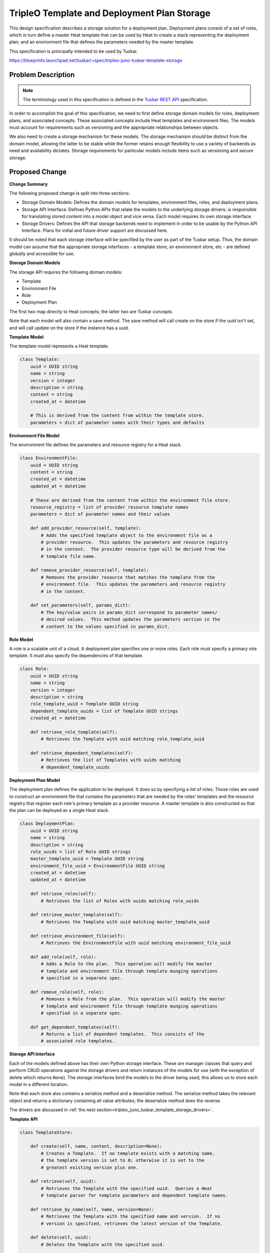 ..
 This work is licensed under a Creative Commons Attribution 3.0 Unported
 License.

 http://creativecommons.org/licenses/by/3.0/legalcode

============================================
TripleO Template and Deployment Plan Storage
============================================

This design specification describes a storage solution for a deployment plan.
Deployment plans consist of a set of roles, which in turn define a master Heat
template that can be used by Heat to create a stack representing the deployment
plan; and an environment file that defines the parameters needed by the master
template.

This specification is principally intended to be used by Tuskar.

https://blueprints.launchpad.net/tuskar/+spec/tripleo-juno-tuskar-template-storage

.. _tripleo_juno_tuskar_template_storage_problem:

Problem Description
===================

.. note:: The terminology used in this specification is defined in the `Tuskar
          REST API`_ specification.

.. _Tuskar REST API: https://blueprints.launchpad.net/tuskar/+spec/tripleo-juno-tuskar-plan-rest-api

In order to accomplish the goal of this specification, we need to first define
storage domain models for roles, deployment plans, and associated concepts.
These associated concepts include Heat templates and environment files.  The
models must account for requirements such as versioning and the appropriate
relationships between objects.

We also need to create a storage mechanism for these models.  The storage
mechanism should be distinct from the domain model, allowing the latter to be
stable while the former retains enough flexibility to use a variety of backends
as need and availability dictates.  Storage requirements for particular models
include items such as versioning and secure storage.


Proposed Change
===============

**Change Summary**

The following proposed change is split into three sections:

- Storage Domain Models: Defines the domain models for templates, environment
  files, roles, and deployment plans.
- Storage API Interface: Defines Python APIs that relate the models to
  the underlying storage drivers; is responsible for translating stored content
  into a model object and vice versa.  Each model requires its own storage
  interface.
- Storage Drivers: Defines the API that storage backends need to implement in
  order to be usable by the Python API Interface.  Plans for initial and future
  driver support are discussed here.

It should be noted that each storage interface will be specified by the user as
part of the Tuskar setup.  Thus, the domain model can assume that the appropriate
storage interfaces - a template store, an environment store, etc - are defined
globally and accessible for use.


**Storage Domain Models**

The storage API requires the following domain models:

- Template
- Environment File
- Role
- Deployment Plan

The first two map directly to Heat concepts; the latter two are Tuskar concepts.

Note that each model will also contain a save method. The save method will call
create on the store if the uuid isn't set, and will call update on the store
if the instance has a uuid.


**Template Model**

The template model represents a Heat template.

.. code-block:: python

    class Template:
        uuid = UUID string
        name = string
        version = integer
        description = string
        content = string
        created_at = datetime

        # This is derived from the content from within the template store.
        parameters = dict of parameter names with their types and defaults


**Environment File Model**

The environment file defines the parameters and resource registry for a Heat
stack.

.. code-block:: python

    class EnvironmentFile:
        uuid = UUID string
        content = string
        created_at = datetime
        updated_at = datetime

        # These are derived from the content from within the environment file store.
        resource_registry = list of provider resource template names
        parameters = dict of parameter names and their values

        def add_provider_resource(self, template):
            # Adds the specified template object to the environment file as a
            # provider resource.  This updates the parameters and resource registry
            # in the content.  The provider resource type will be derived from the
            # template file name.

        def remove_provider_resource(self, template):
            # Removes the provider resource that matches the template from the
            # environment file.  This updates the parameters and resource registry
            # in the content.

        def set_parameters(self, params_dict):
            # The key/value pairs in params_dict correspond to parameter names/
            # desired values.  This method updates the parameters section in the
            # content to the values specified in params_dict.


**Role Model**

A role is a scalable unit of a cloud.  A deployment plan specifies one or more
roles.  Each role must specify a primary role template.  It must also specify
the dependencies of that template.

.. code-block:: python

    class Role:
        uuid = UUID string
        name = string
        version = integer
        description = string
        role_template_uuid = Template UUID string
        dependent_template_uuids = list of Template UUID strings
        created_at = datetime

        def retrieve_role_template(self):
            # Retrieves the Template with uuid matching role_template_uuid

        def retrieve_dependent_templates(self):
            # Retrieves the list of Templates with uuids matching
            # dependent_template_uuids


**Deployment Plan Model**

The deployment plan defines the application to be deployed.  It does so by
specifying a list of roles.  Those roles are used to construct an environment
file that contains the parameters that are needed by the roles' templates and
the resource registry that register each role's primary template as a provider
resource.  A master template is also constructed so that the plan can be
deployed as a single Heat stack.

.. code-block:: python

    class DeploymentPlan:
        uuid = UUID string
        name = string
        description = string
        role_uuids = list of Role UUID strings
        master_template_uuid = Template UUID string
        environment_file_uuid = EnvironmentFile UUID string
        created_at = datetime
        updated_at = datetime

        def retrieve_roles(self):
            # Retrieves the list of Roles with uuids matching role_uuids

        def retrieve_master_template(self):
            # Retrieves the Template with uuid matching master_template_uuid

        def retrieve_environment_file(self):
            # Retrieves the EnvironmentFile with uuid matching environment_file_uuid

        def add_role(self, role):
            # Adds a Role to the plan.  This operation will modify the master
            # template and environment file through template munging operations
            # specified in a separate spec.

        def remove_role(self, role):
            # Removes a Role from the plan.  This operation will modify the master
            # template and environment file through template munging operations
            # specified in a separate spec.

        def get_dependent_templates(self):
            # Returns a list of dependent templates.  This consists of the
            # associated role templates.


**Storage API Interface**

Each of the models defined above has their own Python storage interface. These
are manager classes that query and perform CRUD operations against the storage
drivers and return instances of the models for use (with the exception of delete
which returns ``None``). The storage interfaces bind the models to the driver
being used; this allows us to store each model in a different location.

Note that each store also contains a serialize method and a deserialize method.
The serialize method takes the relevant object and returns a dictionary
containing all value attributes; the deserialize method does the reverse.

The drivers are discussed in
:ref:`the next section<tripleo_juno_tuskar_template_storage_drivers>`.


**Template API**

.. code-block:: python

    class TemplateStore:

        def create(self, name, content, description=None):
            # Creates a Template.  If no template exists with a matching name,
            # the template version is set to 0; otherwise it is set to the
            # greatest existing version plus one.

        def retrieve(self, uuid):
            # Retrieves the Template with the specified uuid.  Queries a Heat
            # template parser for template parameters and dependent template names.

        def retrieve_by_name(self, name, version=None):
            # Retrieves the Template with the specified name and version.  If no
            # version is specified, retrieves the latest version of the Template.

        def delete(self, uuid):
            # Deletes the Template with the specified uuid.

        def list(self, only_latest=False):
            # Returns a list of all Templates.  If only_latest is True, filters
            # the list to the latest version of each Template name.


**Environment File API**

The environment file requires secure storage to protect parameter values.

.. code-block:: python

    class EnvironmentFileStore:

        def create(self):
            # Creates an empty EnvironmentFile.

        def retrieve(self, uuid):
            # Retrieves the EnvironmentFile with the specified uuid.

        def update(self, model):
            # Updates an EnvironmentFile.

        def delete(self, uuid):
            # Deletes the EnvironmentFile with the specified uuid.

        def list(self):
            # Returns a list of all EnvironmentFiles.


**Role API**

.. code-block:: python

    class RoleStore:

        def create(self, name, role_template, description=None):
                   version=None, template_uuid=None):
            # Creates a Role.  If no role exists with a matching name, the
            # template version is set to 0; otherwise it is set to the greatest
            # existing version plus one.
            #
            # Dependent templates are derived from the role_template.  The
            # create method will take all dependent template names from
            # role_template, retrieve the latest version of each from the
            # TemplateStore, and use those as the dependent template list.
            #
            # If a dependent template is missing from the TemplateStore, then
            # an exception is raised.

        def retrieve(self, uuid):
            # Retrieves the Role with the specified uuid.

        def retrieve_by_name(self, name, version=None):
            # Retrieves the Role with the specified name and version.  If no
            # version is specified, retrieves the latest version of the Role.

        def update(self, model):
            # Updates a Role.

        def delete(self, uuid):
            # Deletes the Role with the specified uuid.

        def list(self, only_latest=False):
            # Returns a list of all Roles.  If only_latest is True, filters
            # the list to the latest version of each Role.


**Deployment Plan API**

.. code-block:: python

    class DeploymentPlanStore:

        def create(self, name, description=None):
            # Creates a DeploymentPlan.  Also creates an associated empty master
            # Template and EnvironmentFile; these will be modified as Roles are

        def retrieve(self, uuid):
            # Retrieves the DeploymentPlan with the specified uuid.

        def update(self, model):
            # Updates a DeploymentPlan.

        def delete(self, uuid):
            # Deletes the DeploymentPlan with the specified uuid.

        def list(self):
            # Retrieves a list of all DeploymentPlans.


.. _tripleo_juno_tuskar_template_storage_drivers:

**Storage Drivers**

Storage drivers operate by storing object dictionaries.  For storage solutions
such as Glance these dictionaries are stored as flat files.  For a storage
solution such as a database, the dictionary is translated into a table row.  It
is the responsibility of the driver to understand how it is storing the object
dictionaries.

Each storage driver must provide the following methods.

.. code-block:: python

    class Driver:

        def create(self, filename, object_dict):
            # Stores the specified content under filename and returns the resulting
            # uuid.

        def retrieve(self, uuid):
            # Returns the object_dict matching the uuid.

        def update(self, uuid, object_dict):
            # Updates the object_dict specified by the uuid.

        def delete(self, uuid):
            # Deletes the content specified by the uuid.

        def list(self):
            # Return a list of all content.


For Juno, we will aim to use a combination of a relational database and Heat.
Heat will be used for the secure storage of sensitive environment parameters.
Database tables will be used for everything else. The usage of Heat for secure
stores relies on `PATCH support`_ to be added the Heat API. This bug is
targeted for completion by Juno-2.

.. _PATCH support: https://bugs.launchpad.net/heat/+bug/1224828

This is merely a short-term solution, as it is understood that there is some
reluctance in introducing an unneeded database dependency.  In the long-term we
would like to replace the database with Glance once it is updated from an image
store to a more general artifact repository.  However, this feature is currently
in development and cannot be relied on for use in the Juno cycle.  The
architecture described in this specification should allow reasonable ease in
switching from one to the other.


.. _tripleo_juno_tuskar_template_storage_alternatives:

Alternatives
------------

**Modeling Relationships within Heat Templates**

The specification proposes modeling relationships such as a plan's associated
roles or a role's dependent templates as direct attributes of the object.
However, this information would appear to be available as part of a plan's
environment file or by traversing the role template's dependency graph.  Why
not simply derive the relationships in that way?

A role is a Tuskar abstraction.  Within Heat, it corresponds to a template used
as a provider resource; however, a role has added requirements, such as the
versioning of itself and its dependent templates, or the ability to list out
available roles for selection within a plan.  These are not requirements that
Heat intends to fulfill, and fulfilling them entirely within Heat feels like an
abuse of mechanics.

From a practical point of view, modeling relationships within Heat templates
requires the in-place modification of Heat templates by Tuskar to deal with
versioning.  For example, if version 1 of the compute role specifies
{{compute.yaml: 1}, {compute-config.yaml: 1}}, and version 2 of the role
specifies {{compute.yaml: 1}, {compute-config.yaml: 2}}, the only way to
allow both versions of the role to be used is to allow programmatic
modification of compute.yaml to point at the correct version of
compute-config.yaml.


**Swift as a Storage Backend**

Swift was considered as an option to replace the relational database but was
ultimately discounted for two key reasons:

- The versioning system in Swift doesn't provide a static reference to the
  current version of an object. Rather it has the version "latest" and this is
  dynamic and changes when a new version is added, therefore there is no way to
  stick a deployment to a version.
- We need to create a relationship between the provider resources within a Role
  and swift doesn't support relationships between stored objects.

Having said that, after seeking guidance from the Swift team, it has been
suggested that a naming convention or work with different containers may
provide us with enough control to mimic a versioning system that meets our
requirements. These suggestions have made Swift more favourable as an option.


**File System as a Storage Backend**

The filesystem was briefly considered and may be included to provide a simpler
developer setup. However, to create a production ready system with versioning,
and relationships this would require re-implementing much of what other
databases and services provide for us. Therefore, this option is reserved only
for a development option which will be missing key features.


**Secure Driver Alternatives**

Barbican, the OpenStack secure storage service, provides us with an alternative
if PATCH support isn't added to Heat in time.

Currently the only alternative other than Barbican is to implement our own
cryptography with one of the other options listed above. This isn't a
favourable choice as it adds a technical complexity and risk that should be
beyond the scope of this proposal.

The other option with regards to sensitive data is to not store any. This would
require the REST API caller to provide the sensitive information each time a
Heat create (and potentially update) is called.


Security Impact
---------------

Some of the configuration values, such as service passwords, will be sensitive.
For this reason, Heat or Barbican will be used to store all configuration
values.

While access will be controlled by the Tuskar API large files could be provided
in the place of provider resource files or configuration files. These should be
verified against a reasonable limit.


Other End User Impact
---------------------

The template storage will be primarily used by the Tuskar API, but as it may be
used directly in the future it will need to be documented.


Performance Impact
------------------

Storing the templates in Glance and Barbican will lead to API calls over the
local network rather than direct database access. These are likely to have
higher overhead. However, the read and writing used in Tuskar is expected to be
infrequent and will only trigger simple reads and writes when manipulating a
deployment plan.


Other Deployer Impact
---------------------

None


Developer Impact
----------------

TripleO will have access to sensitive and insensitive storage through the
storage API.


Implementation
==============


Assignee(s)
-----------

Primary assignee:
  d0ugal

Other contributors:
  tzumainn


Work Items
----------

- Implement storage API
- Create Glance and Barbican based storage driver
- Create database storage driver


Dependencies
============

- Glance
- Barbican


Testing
=======

- The API logic will be verified with a suite of unit tests that mock the
  external services.
- Tempest will be used for integration testing.


Documentation Impact
====================

The code should be documented with docstrings and comments. If it is used
outside of Tuskar further user documentation should be developed.


References
==========

- https://blueprints.launchpad.net/glance/+spec/artifact-repository-api
- https://blueprints.launchpad.net/glance/+spec/metadata-artifact-repository
- https://bugs.launchpad.net/heat/+bug/1224828
- https://docs.google.com/document/d/1tOTsIytVWtXGUaT2Ia4V5PWq4CiTfZPDn6rpRm5In7U
- https://etherpad.openstack.org/p/juno-hot-artifacts-repository-finalize-design
- https://etherpad.openstack.org/p/juno-summit-tripleo-tuskar-planning
- https://wiki.openstack.org/wiki/Barbican
- https://wiki.openstack.org/wiki/TripleO/TuskarJunoPlanning
- https://wiki.openstack.org/wiki/TripleO/TuskarJunoPlanning/TemplateBackend

